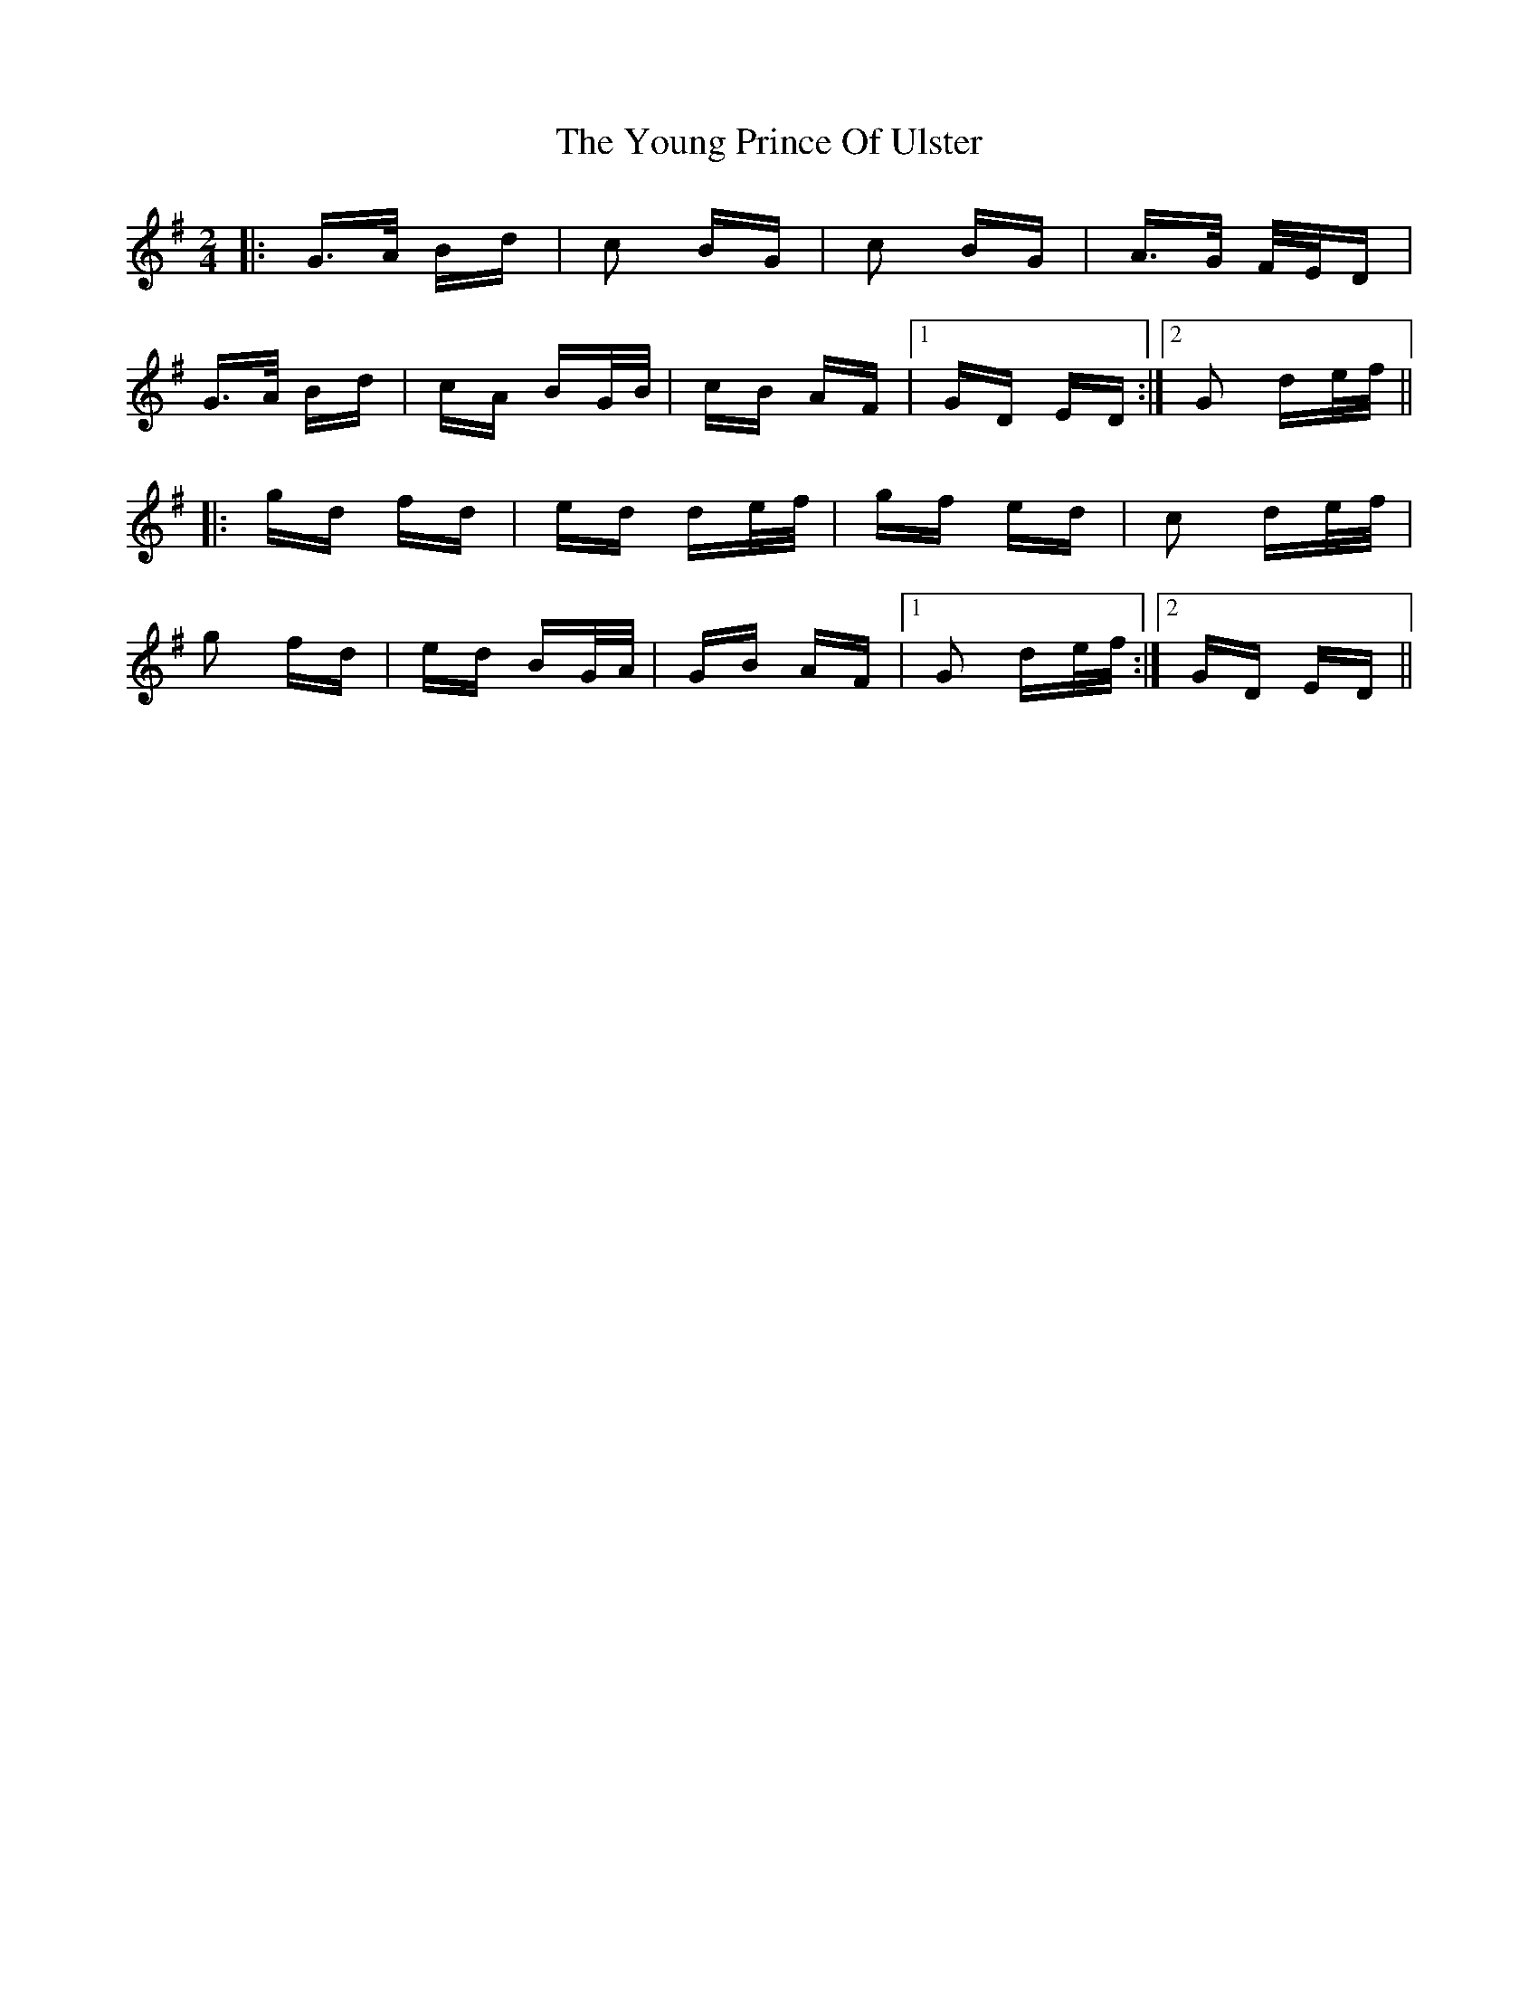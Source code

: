 X: 43581
T: Young Prince Of Ulster, The
R: polka
M: 2/4
K: Gmajor
|:G>A Bd|c2 BG|c2 BG|A>G F/E/D|
G>A Bd|cA BG/B/|cB AF|1 GD ED:|2 G2 de/f/||
|:gd fd|ed de/f/|gf ed|c2 de/f/|
g2 fd|ed BG/A/|GB AF|1 G2 de/f/:|2 GD ED||

